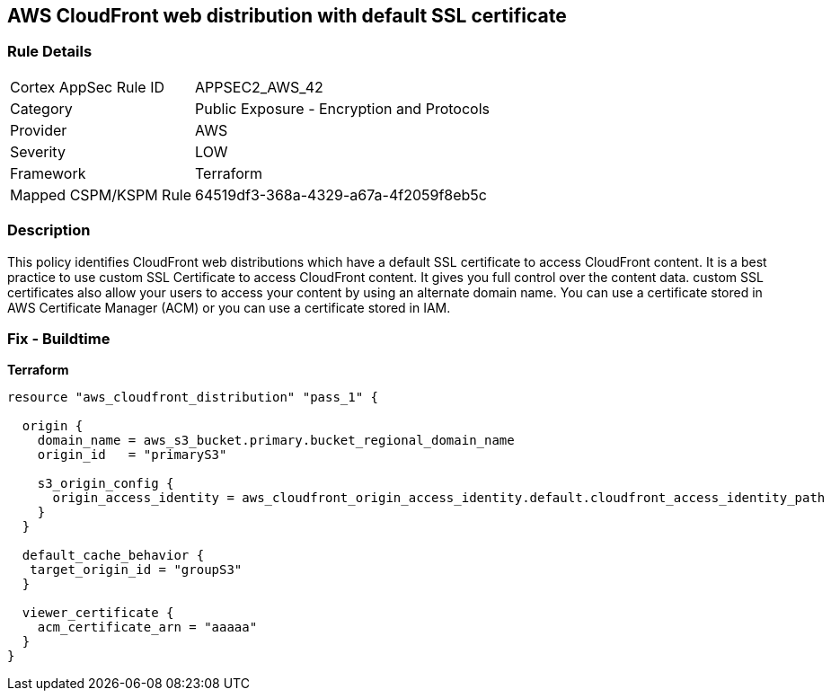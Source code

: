 == AWS CloudFront web distribution with default SSL certificate


=== Rule Details

[cols="1,2"]
|===
|Cortex AppSec Rule ID |APPSEC2_AWS_42
|Category |Public Exposure - Encryption and Protocols
|Provider |AWS
|Severity |LOW
|Framework |Terraform
|Mapped CSPM/KSPM Rule |64519df3-368a-4329-a67a-4f2059f8eb5c
|===


=== Description 


This policy identifies CloudFront web distributions which have a default SSL certificate to access CloudFront content.
It is a best practice to use custom SSL Certificate to access CloudFront content.
It gives you full control over the content data.
custom SSL certificates also allow your users to access your content by using an alternate domain name.
You can use a certificate stored in AWS Certificate Manager (ACM) or you can use a certificate stored in IAM.

=== Fix - Buildtime


*Terraform* 




[source,go]
----
resource "aws_cloudfront_distribution" "pass_1" {

  origin {
    domain_name = aws_s3_bucket.primary.bucket_regional_domain_name
    origin_id   = "primaryS3"

    s3_origin_config {
      origin_access_identity = aws_cloudfront_origin_access_identity.default.cloudfront_access_identity_path
    }
  }

  default_cache_behavior {
   target_origin_id = "groupS3"
  }

  viewer_certificate {
    acm_certificate_arn = "aaaaa"
  }
}
----
